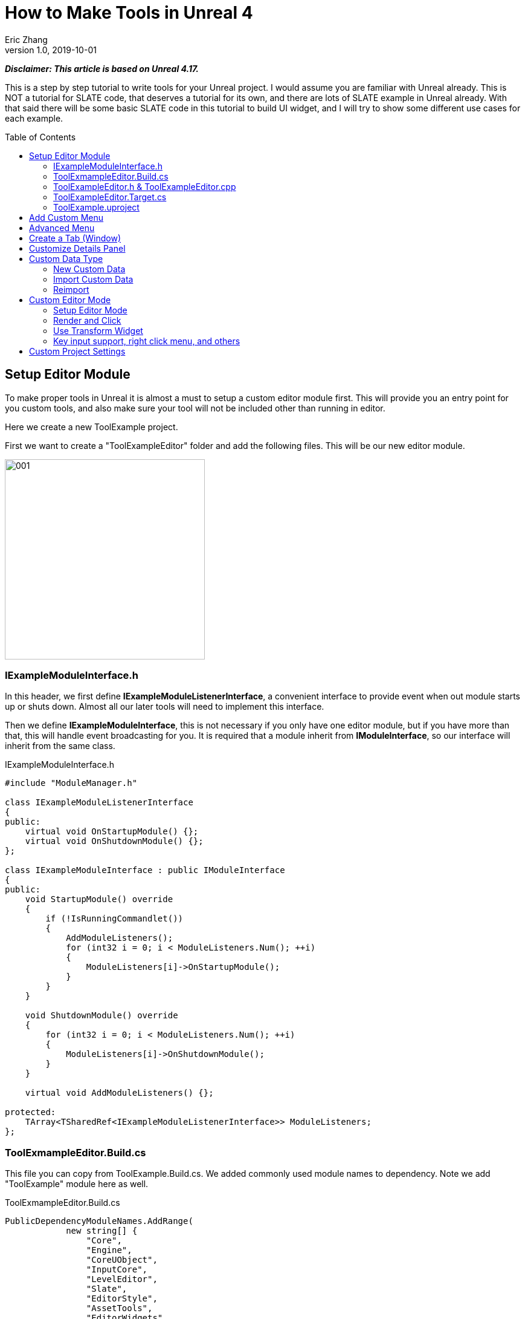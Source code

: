 = How to Make Tools in Unreal 4
Eric Zhang
v1.0, 2019-10-01
:toc: macro
:hp-tags: UE4, Unreal, Tools

:source-highlighter: prettify | lang-glsl
:figure-caption!:

*_Disclaimer: This article is based on Unreal 4.17._*

This is a step by step tutorial to write tools for your Unreal project. I would assume you are familiar with Unreal already. This is NOT a tutorial for SLATE code, that deserves a tutorial for its own, and there are lots of SLATE example in Unreal already. With that said there will be some basic SLATE code in this tutorial to build UI widget, and I will try to show some different use cases for each example.

toc::[]

== Setup Editor Module

To make proper tools in Unreal it is almost a must to setup a custom editor module first. This will provide you an entry point for you custom tools, and also make sure your tool will not be included other than running in editor.

Here we create a new ToolExample project. 

First we want to create a "ToolExampleEditor" folder and add the following files. This will be our new editor module.

image::https://github.com/lxjk/lxjk.github.io/raw/master/images/ue4tools/001.png[,331,align="left"]

=== IExampleModuleInterface.h

In this header, we first define *IExampleModuleListenerInterface*, a convenient interface to provide event when out module starts up or shuts down. Almost all our later tools will need to implement this interface.

Then we define *IExampleModuleInterface*, this is not necessary if you only have one editor module, but if you have more than that, this will handle event broadcasting for you.
It is required that a module inherit from *IModuleInterface*, so our interface will inherit from the same class.

.IExampleModuleInterface.h
[source,cpp]
----
#include "ModuleManager.h"

class IExampleModuleListenerInterface
{
public:
    virtual void OnStartupModule() {};
    virtual void OnShutdownModule() {};
};

class IExampleModuleInterface : public IModuleInterface
{
public:
    void StartupModule() override
    {
        if (!IsRunningCommandlet())
        {
            AddModuleListeners();
            for (int32 i = 0; i < ModuleListeners.Num(); ++i)
            {
                ModuleListeners[i]->OnStartupModule();
            }
        }
    }

    void ShutdownModule() override
    {
        for (int32 i = 0; i < ModuleListeners.Num(); ++i)
        {
            ModuleListeners[i]->OnShutdownModule();
        }
    }

    virtual void AddModuleListeners() {};

protected:
    TArray<TSharedRef<IExampleModuleListenerInterface>> ModuleListeners;
};
----

=== ToolExmampleEditor.Build.cs

This file you can copy from ToolExample.Build.cs. We added commonly used module names to dependency. Note we add "ToolExample" module here as well.

.ToolExmampleEditor.Build.cs
[source,cpp]
----
PublicDependencyModuleNames.AddRange(
            new string[] {
                "Core",
                "Engine",
                "CoreUObject",
                "InputCore",
                "LevelEditor",
                "Slate",
                "EditorStyle",
                "AssetTools",
                "EditorWidgets",
                "UnrealEd",
                "BlueprintGraph",
                "AnimGraph",
                "ComponentVisualizers",
                "ToolExample"
        }
        );


PrivateDependencyModuleNames.AddRange(
            new string[]
            {
                "Core",
                "CoreUObject",
                "Engine",
                "AppFramework",
                "SlateCore",
                "AnimGraph",
                "UnrealEd",
                "KismetWidgets",
                "MainFrame",
                "PropertyEditor",
                "ComponentVisualizers",
                "ToolExample"
            }
            );
----

=== ToolExampleEditor.h & ToolExampleEditor.cpp
Here we define the actual module class, implementing *IExampleModuleInterface* we defined above. We include headers we need for following sections as well. Make sure the module name you use the get module is the same as the one you pass in *IMPLEMENT_GAME_MODULE* macro.

.ToolExampleEditor.h
[source,cpp]
----
#include "UnrealEd.h"
#include "SlateBasics.h"
#include "SlateExtras.h"
#include "Editor/LevelEditor/Public/LevelEditor.h"
#include "Editor/PropertyEditor/Public/PropertyEditing.h"
#include "IAssetTypeActions.h"
#include "IExampleModuleInterface.h"

class FToolExampleEditor : public IExampleModuleInterface
{
public:
    /** IModuleInterface implementation */
    virtual void StartupModule() override;
    virtual void ShutdownModule() override;

    virtual void AddModuleListeners() override;

    static inline FToolExampleEditor& Get()
    {
        return FModuleManager::LoadModuleChecked< FToolExampleEditor >("ToolExampleEditor");
    }

    static inline bool IsAvailable()
    {
        return FModuleManager::Get().IsModuleLoaded("ToolExampleEditor");
    }
};
----

.ToolExampleEditor.cpp
[source,cpp]
----
#include "ToolExampleEditor.h"
#include "IExampleModuleInterface.h"

IMPLEMENT_GAME_MODULE(FToolExampleEditor, ToolExampleEditor)

void FToolExampleEditor::AddModuleListeners()
{
    // add tools later
}

void FToolExampleEditor::StartupModule()
{
    IExampleModuleInterface::StartupModule();
}

void FToolExampleEditor::ShutdownModule()
{
    IExampleModuleInterface::ShutdownModule();
}
----

=== ToolExampleEditor.Target.cs

We need to modify this file to load our module in Editor mode (Don't change ToolExample.Target.cs), add the following:

.ToolExampleEditor.Target.cs
[source,cpp]
----
ExtraModuleNames.AddRange( new string[] { "ToolExampleEditor" });
----

=== ToolExample.uproject

Similarly, we need to include our modules here, add the following:

.ToolExample.uproject
[source,cpp]
----
{
    "Name": "ToolExampleEditor",
    "Type": "Editor",
    "LoadingPhase": "PostEngineInit",
    "AdditionalDependencies": [
        "Engine"
    ]
}
----

Now the editor module should be setup properly.

== Add Custom Menu

Next we are going to add a custom menu, so we can add widget in the menu to run a command or open up a window.

First we need to add menu extensions related functions in our editor module *ToolExampleEditor*:

.ToolExampleEditor.h
[source,cpp]
----
public:
    void AddMenuExtension(const FMenuExtensionDelegate &extensionDelegate, FName extensionHook, const TSharedPtr<FUICommandList> &CommandList = NULL, EExtensionHook::Position position = EExtensionHook::Before);
    TSharedRef<FWorkspaceItem> GetMenuRoot() { return MenuRoot; };

protected:
    TSharedPtr<FExtensibilityManager> LevelEditorMenuExtensibilityManager;
    TSharedPtr<FExtender> MenuExtender;

    static TSharedRef<FWorkspaceItem> MenuRoot;

    void MakePulldownMenu(FMenuBarBuilder &menuBuilder);
    void FillPulldownMenu(FMenuBuilder &menuBuilder);
----

In the cpp file, define *MenuRoot* and add the implement all the functions. Here we will add a menu called "Example" and create 2 sections: "Section 1" and "Section 2", with extension hook name "Section_1" and "Section_2".

.ToolExampleEditor.cpp
[source,cpp]
----
TSharedRef<FWorkspaceItem> FToolExampleEditor::MenuRoot = FWorkspaceItem::NewGroup(FText::FromString("Menu Root"));


void FToolExampleEditor::AddMenuExtension(const FMenuExtensionDelegate &extensionDelegate, FName extensionHook, const TSharedPtr<FUICommandList> &CommandList, EExtensionHook::Position position)
{
    MenuExtender->AddMenuExtension(extensionHook, position, CommandList, extensionDelegate);
}

void FToolExampleEditor::MakePulldownMenu(FMenuBarBuilder &menuBuilder)
{
    menuBuilder.AddPullDownMenu(
        FText::FromString("Example"),
        FText::FromString("Open the Example menu"),
        FNewMenuDelegate::CreateRaw(this, &FToolExampleEditor::FillPulldownMenu),
        "Example",
        FName(TEXT("ExampleMenu"))
    );
}

void FToolExampleEditor::FillPulldownMenu(FMenuBuilder &menuBuilder)
{
    // just a frame for tools to fill in
    menuBuilder.BeginSection("ExampleSection", FText::FromString("Section 1"));
    menuBuilder.AddMenuSeparator(FName("Section_1"));
    menuBuilder.EndSection();

    menuBuilder.BeginSection("ExampleSection", FText::FromString("Section 2"));
    menuBuilder.AddMenuSeparator(FName("Section_2"));
    menuBuilder.EndSection();
}
----

Finally in *StartupModule* we add the following before we call the parent function. We add our menu after "Window" menu.

.ToolExampleEditor.cpp
[source,cpp]
----
void FToolExampleEditor::StartupModule()
{
    if (!IsRunningCommandlet())
    {
        FLevelEditorModule& LevelEditorModule = FModuleManager::LoadModuleChecked<FLevelEditorModule>("LevelEditor");
        LevelEditorMenuExtensibilityManager = LevelEditorModule.GetMenuExtensibilityManager();
        MenuExtender = MakeShareable(new FExtender);
        MenuExtender->AddMenuBarExtension("Window", EExtensionHook::After, NULL, FMenuBarExtensionDelegate::CreateRaw(this, &FToolExampleEditor::MakePulldownMenu));
        LevelEditorMenuExtensibilityManager->AddExtender(MenuExtender);
    }
    IExampleModuleInterface::StartupModule();
}
----
Now if you run it you should see the custom menu get added with two sections.

image::https://github.com/lxjk/lxjk.github.io/raw/master/images/ue4tools/002.png[,329,align="left"]

Next we can add our first tool to register to our menu. First add two new files:

image::https://github.com/lxjk/lxjk.github.io/raw/master/images/ue4tools/003.png[,190,align="left"]

This class will inherit from *IExampleModuleListenerInterface*, and we add function to create menu entry. We also add FUICommandList, which will define and map a menu item to a function. Finally we add our only menu function *MenuCommand1*, this function will be called when user click on the menu item.

.MenuTool.h
[source,cpp]
----
#include "ToolExampleEditor/IExampleModuleInterface.h"

class MenuTool : public IExampleModuleListenerInterface, public TSharedFromThis<MenuTool>
{
public:
    virtual ~MenuTool() {}

    virtual void OnStartupModule() override;
    virtual void OnShutdownModule() override;

    void MakeMenuEntry(FMenuBuilder &menuBuilder);

protected:
    TSharedPtr<FUICommandList> CommandList;

    void MapCommands();

    // UI Command functions
    void MenuCommand1();
};
----

On the cpp side, we got a lot more to do. First we need to define *LOCTEXT_NAMESPACE* at the beginning, and un-define it at the end. This is required to use *UI_COMMAND* macro.
Then we start filling in each command, first create a *FUICommandInfo* member for each command in command list class, fill in *RegisterCommands* function by using *UI_COMMAND* marcro. Then in *MapCommands* function map each command info to a function. And of course define the command function *MenuTool::MenuCommand1*.

In *OnStartupModule*, we create command list, register it, map it, then register to menu extension. In this case we want our item in "Section 1", and *MakeMenuEntry* will be called when Unreal build the menu, in which we simply add *MenuCommand1* to the menu.

In *OnShutdownModule*, we need to unregister command list.

.MenuTool.cpp
[source,cpp]
----
#include "ToolExampleEditor/ToolExampleEditor.h"
#include "MenuTool.h"

#define LOCTEXT_NAMESPACE "MenuTool"

class MenuToolCommands : public TCommands<MenuToolCommands>
{
public:

    MenuToolCommands::MenuToolCommands()
        : TCommands<MenuToolCommands>(
        TEXT("MenuTool"), // Context name for fast lookup
        FText::FromString("Example Menu tool"), // Context name for displaying
        NAME_None,   // No parent context
        FEditorStyle::GetStyleSetName() // Icon Style Set
        )
    {
    }

    virtual void RegisterCommands() override
    {
        UI_COMMAND(MenuCommand1, "Menu Command 1", "Test Menu Command 1.", EUserInterfaceActionType::Button, FInputGesture());

    }

public:
    TSharedPtr<FUICommandInfo> MenuCommand1;    
};

void MenuTool::MapCommands()
{
    const auto& Commands = MenuToolCommands::Get();

    CommandList->MapAction(
        Commands.MenuCommand1,
        FExecuteAction::CreateSP(this, &MenuTool::MenuCommand1),
        FCanExecuteAction());
}

void MenuTool::OnStartupModule()
{
    CommandList = MakeShareable(new FUICommandList);
    MenuToolCommands::Register();
    MapAction();
    FToolExampleEditor::Get().AddMenuExtension(
        FMenuExtensionDelegate::CreateRaw(this, &MenuTool::MakeMenuEntry),
        FName("Section_1"),
        CommandList);
}

void MenuTool::OnShutdownModule()
{
    MenuToolCommands::Unregister();
}

void MenuTool::MakeMenuEntry(FMenuBuilder &menuBuilder)
{
    menuBuilder.AddMenuEntry(MenuToolCommands::Get().MenuCommand1);
}

void MenuTool::MenuCommand1()
{
    UE_LOG(LogClass, Log, TEXT("clicked MenuCommand1"));
}

#undef LOCTEXT_NAMESPACE
----

When this is all done, remember to add this tool as a listener to editor module in *FToolExampleEditor::AddModuleListeners*:

.ToolExampleEditor.cpp
[source,cpp]
----
ModuleListeners.Add(MakeShareable(new MenuTool));
----

Now if you build the project, you should see your menu item in the menu. And if you click on it, it will print "clicked MenuCommand1".

By now you have a basic framework for tools, You can run anything you want based on a menu click.

image::https://github.com/lxjk/lxjk.github.io/raw/master/images/ue4tools/004.png[,236,align="left"]

== Advanced Menu

Before we jump to window, let's extend menu functionality for a bit, since there are a lot more you can do.

First if you have a lot of items, it will be good to put them in a sub menu. Let's make two more commands *MenuCommand2* and *MenuCommand3*. You can search for *MenuCommand1* and create two more in each places, other than *MakeMenuEntry*, where we will add sub menu.

In *MenuTool*, we add function for sub menu:

.MenuTool.h
[source,cpp]
----
void MakeSubMenu(FMenuBuilder &menuBuilder);
----

.MenuTool.cpp
[source,cpp]
----
void MenuTool::MakeSubMenu(FMenuBuilder &menuBuilder)
{
    menuBuilder.AddMenuEntry(MenuToolCommands::Get().MenuCommand2);
    menuBuilder.AddMenuEntry(MenuToolCommands::Get().MenuCommand3);
}
----

Then we call AddSubMenu in MenuTool::MakeMenuEntry, after MenuCommand1 is registered so the submenu comes after that.

.MenuTool.cpp
[source,cpp]
----
void MenuTool::MakeMenuEntry(FMenuBuilder &menuBuilder)
{
    ...
    menuBuilder.AddSubMenu(
        FText::FromString("Sub Menu"),
        FText::FromString("This is example sub menu"),
        FNewMenuDelegate::CreateSP(this, &MenuTool::MakeSubMenu)
    );
}
----

Now you should see sub menu like the following:

image::https://github.com/lxjk/lxjk.github.io/raw/master/images/ue4tools/005.png[,269,align="left"]

Not only you can add simple menu item, you can actually add any widget into the menu. We will try to make a small tool that you can type in a textbox and click a button to set that as tags for selected actors.

I'm not going to go into details for each functions I used here, search them in Unreal engine and you should find plenty of use cases.

First we add needed member and functions, note this time we are going to use custom widget, so we don't need to change command list. For *AddTag* fucntion, because it is going to be used for a button, return type have to be *FReply*.

.MenuTool.cpp
[source,cpp]
----
FReply MenuTool::AddTag()
{
    if (!TagToAdd.IsNone())
    {
        const FScopedTransaction Transaction(FText::FromString("Add Tag"));
        for (FSelectionIterator It(GEditor->GetSelectedActorIterator()); It; ++It)
        {
            AActor* Actor = static_cast<AActor*>(*It);
            if (!Actor->Tags.Contains(TagToAdd))
            {
                Actor->Modify();
                Actor->Tags.Add(TagToAdd);
            }
        }
    }
    return FReply::Handled();
}

FText MenuTool::GetTagToAddText() const
{
    return FText::FromName(TagToAdd);
}

void MenuTool::OnTagToAddTextCommited(const FText& InText, ETextCommit::Type CommitInfo)
{
    FString str = InText.ToString();
    TagToAdd = FName(*str.Trim());
}
----

Then in *MenuTool::MakeMenuEntry*, we create the widget and add it to the menu. Again I will not go into Slate code details.

.MenuTool.cpp
[source,cpp]
----
void MenuTool::MakeMenuEntry(FMenuBuilder &menuBuilder)
{
    ...
    TSharedRef<SWidget> AddTagWidget =
        SNew(SHorizontalBox)
        + SHorizontalBox::Slot()
        .AutoWidth()
        .VAlign(VAlign_Center)
        [
            SNew(SEditableTextBox)
            .MinDesiredWidth(50)
            .Text(this, &MenuTool::GetTagToAddText)
            .OnTextCommitted(this, &MenuTool::OnTagToAddTextCommited)
        ]
        + SHorizontalBox::Slot()
        .AutoWidth()
        .Padding(5, 0, 0, 0)
        .VAlign(VAlign_Center)
        [
            SNew(SButton)
            .Text(FText::FromString("Add Tag"))
            .OnClicked(this, &MenuTool::AddTag)
        ];

    menuBuilder.AddWidget(AddTagWidget, FText::FromString(""));
}
----
Now you have a more complex tool sit in the menu, and you can set actor tags with it:

image::https://github.com/lxjk/lxjk.github.io/raw/master/images/ue4tools/006.png[,174,align="left"]

== Create a Tab (Window)

While we can do a lot in the menu, it is still more convenient and flexible if you have a window. In Unreal it is called "tab". Because create a tab from menu is a very common thing for tools, we will make a base case for it first.

Add a new file:

image::https://github.com/lxjk/lxjk.github.io/raw/master/images/ue4tools/007.png[,217,align="left"]

The base class is also inherit from *IExampleModuleListenerInterface*. In *OnStartupModule* we register a tab, and unregister it in *OnShutdownModule*. Then in *MakeMenuEntry*, we let *FGlobalTabmanager* to populate tab for this menu item.
We leave *SpawnTab* function to be overriden by child class to set proper widget.

.ExampleTabToolBase.h
[source,cpp]
----
#include "ToolExampleEditor/ToolExampleEditor.h"
#include "ToolExampleEditor/IExampleModuleInterface.h"
#include "TabManager.h"
#include "SDockTab.h"

class FExampleTabToolBase : public IExampleModuleListenerInterface, public TSharedFromThis< FExampleTabToolBase >
{
public:
    // IPixelopusToolBase
    virtual void OnStartupModule() override
    {
        Initialize();
        FGlobalTabmanager::Get()->RegisterNomadTabSpawner(TabName, FOnSpawnTab::CreateRaw(this, &FExampleTabToolBase::SpawnTab))
            .SetGroup(FToolExampleEditor::Get().GetMenuRoot())
            .SetDisplayName(TabDisplayName)
            .SetTooltipText(ToolTipText);
    };

    virtual void OnShutdownModule() override
    {
        FGlobalTabmanager::Get()->UnregisterNomadTabSpawner(TabName);
    };
    
    // In this function set TabName/TabDisplayName/ToolTipText
    virtual void Initialize() {};
    virtual TSharedRef<SDockTab> SpawnTab(const FSpawnTabArgs& TabSpawnArgs) { return SNew(SDockTab); };

    virtual void MakeMenuEntry(FMenuBuilder &menuBuilder)
    {
        FGlobalTabmanager::Get()->PopulateTabSpawnerMenu(menuBuilder, TabName);
    };

protected:
    FName TabName;
    FText TabDisplayName;
    FText ToolTipText;
};
----

Now we add files for tab tool. Other than the normal tool class, we also need a custom panel widget class for the tab itself.

image::https://github.com/lxjk/lxjk.github.io/raw/master/images/ue4tools/008.png[,218,align="left"]

Let's look at TabTool class first, it is inherited from *ExampleTabToolBase* defined above.

We set tab name, display name and tool tips in *Initialize* function, and prepare the panel in *SpawnTab* function. Note here we send the tool object itself as a parameter when creating the panel. This is not necessary, but as an example how you can pass in an object to the widget.

This tab tool is added in "Section 2" in the custom menu.

.TabTool.h
[source,cpp]
----
#include "ToolExampleEditor/ExampleTabToolBase.h"

class TabTool : public FExampleTabToolBase
{
public:
    virtual ~TabTool () {}
    virtual void OnStartupModule() override;
    virtual void OnShutdownModule() override;
    virtual void Initialize() override;
    virtual TSharedRef<SDockTab> SpawnTab(const FSpawnTabArgs& TabSpawnArgs) override;
};
----

.TabTool.cpp
[source,cpp]
----
#include "ToolExampleEditor/ToolExampleEditor.h"
#include "TabToolPanel.h"
#include "TabTool.h"

void TabTool::OnStartupModule()
{
    FExampleTabToolBase::OnStartupModule();
    FToolExampleEditor::Get().AddMenuExtension(FMenuExtensionDelegate::CreateRaw(this, &TabTool::MakeMenuEntry), FName("Section_2"));
}

void TabTool::OnShutdownModule()
{
    FExampleTabToolBase::OnShutdownModule();
}

void TabTool::Initialize()
{
    TabName = "TabTool";
    TabDisplayName = FText::FromString("Tab Tool");
    ToolTipText = FText::FromString("Tab Tool Window");
}

TSharedRef<SDockTab> TabTool::SpawnTab(const FSpawnTabArgs& TabSpawnArgs)
{
    TSharedRef<SDockTab> SpawnedTab = SNew(SDockTab)
        .TabRole(ETabRole::NomadTab)
        [
            SNew(TabToolPanel)
            .Tool(SharedThis(this))
        ];

    return SpawnedTab;
}
----

Now for the pannel:

In the construct function we build the slate widget in *ChildSlot*. Here I'm add a scroll box, with a grey border inside, with a text box inside.

.TabToolPanel.h
[source,cpp]
----
#include "SDockTab.h"
#include "SDockableTab.h"
#include "SDockTabStack.h"
#include "SlateApplication.h"
#include "TabTool.h"

class TabToolPanel : public SCompoundWidget
{
    SLATE_BEGIN_ARGS(TabToolPanel)
    {}
    SLATE_ARGUMENT(TWeakPtr<class TabTool>, Tool)
    SLATE_END_ARGS()

    void Construct(const FArguments& InArgs);

protected:
    TWeakPtr<TabTool> tool;
};
----

.TabToolPanel.cpp
[source,cpp]
----
#include "ToolExampleEditor/ToolExampleEditor.h"
#include "TabToolPanel.h"

void TabToolPanel::Construct(const FArguments& InArgs)
{
    tool = InArgs._Tool;    
    if (tool.IsValid())
    {
        // do anything you need from tool object
    }

    ChildSlot
    [
        SNew(SScrollBox)
        + SScrollBox::Slot()
        .VAlign(VAlign_Top)
        .Padding(5)
        [
            SNew(SBorder)
            .BorderBackgroundColor(FColor(192, 192, 192, 255))
            .Padding(15.0f)
            [
                SNew(STextBlock)
                .Text(FText::FromString(TEXT("This is a tab example.")))
            ]
        ]
    ];
}
----

Finally remember to add this tool to editor module in *FToolExampleEditor::AddModuleListeners*:

.ToolExampleEditor.cpp
[source,cpp]
----
ModuleListeners.Add(MakeShareable(new TabTool));
----

Now you can see tab tool in our custom menu:

image::https://github.com/lxjk/lxjk.github.io/raw/master/images/ue4tools/009.png[,231,align="left"]

When you click on it, it will populate a window you can dock anywhere as regular Unreal tab.

image::https://github.com/lxjk/lxjk.github.io/raw/master/images/ue4tools/010.png[,436,align="left"]

== Customize Details Panel

Another commonly used feature is to customize the details panel for any UObject.

To show how it works, we will create an Actor class first in our game module "ToolExample". Add the follow file:

image::https://github.com/lxjk/lxjk.github.io/raw/master/images/ue4tools/011.png[,235,align="left"]

In this class, we add 2 booleans in "Options" category, and an integer in "Test" category. Remember to add "*TOOLEXAMPLE_API*" in front of class name to export it from game module, otherwise we cannot use it in editor module.

.ExampleActor.h
[source,cpp]
----
#pragma once
#include "ExampleActor.generated.h"

UCLASS()
class TOOLEXAMPLE_API AExampleActor : public AActor
{
    GENERATED_BODY()
public:
    UPROPERTY(EditAnywhere, Category = "Options")
    bool bOption1 = false;

    UPROPERTY(EditAnywhere, Category = "Options")
    bool bOption2 = false;
    
    UPROPERTY(EditAnywhere, Category = "Test")
    int testInt = 0;
};
----

Now if we load up Unreal and drag a "ExampleActor", you should see the following in the details panel:

image::https://github.com/lxjk/lxjk.github.io/raw/master/images/ue4tools/012.png[,269,align="left"]

Now if we want option 1 and option 2 to be mutually exclusive. You can have both unchecked or one of them checked, but you cannot have both checked. We want to customize this details panel, so if user check one of them, it will automatically uncheck the other.

Add the following files to editor module "ToolExampleEditor":

image::https://github.com/lxjk/lxjk.github.io/raw/master/images/ue4tools/013.png[,244,align="left"]

The details customization implements *IDetailCustomization* interface. In the main entry point *CustomizeDetails* function, we first hide original properties option 1 and option 2 (you can comment out those two lines and see how it works). Then we add our custom widget, here the "RadioButton" is purely a visual style, it has nothing to do with mutually exclusive logic. You can implement the same logic with other visuals like regular check box, buttons, etc.

In the widget functions for check box, *IsModeRadioChecked* and *OnModeRadioChanged* we add extra parameters "actor" and "optionIndex", so we can pass in the editing object and specify option when we construct the widget.

.ExampleActorDetails.h
[source,cpp]
----
#pragma once
#include "IDetailCustomization.h"

class AExampleActor;

class FExampleActorDetails : public IDetailCustomization
{
public:
    /** Makes a new instance of this detail layout class for a specific detail view requesting it */
    static TSharedRef<IDetailCustomization> MakeInstance();

    /** IDetailCustomization interface */
    virtual void CustomizeDetails(IDetailLayoutBuilder& DetailLayout) override;

protected:
    // widget functions
    ECheckBoxState IsModeRadioChecked(AExampleActor* actor, int optionIndex) const;
    void OnModeRadioChanged(ECheckBoxState CheckType, AExampleActor* actor, int optionIndex);
};
----

.ExampleActorDetails.cpp
[source,cpp]
----
#include "ToolExampleEditor/ToolExampleEditor.h"
#include "ExampleActorDetails.h"
#include "DetailsCustomization/ExampleActor.h"

TSharedRef<IDetailCustomization> FExampleActorDetails::MakeInstance()
{
    return MakeShareable(new FExampleActorDetails);
}

void FExampleActorDetails::CustomizeDetails(IDetailLayoutBuilder& DetailLayout)
{   
    TArray<TWeakObjectPtr<UObject>> Objects;
    DetailLayout.GetObjectsBeingCustomized(Objects);
    if (Objects.Num() != 1)
    {
        // skip customization if select more than one objects
        return;
    }
    AExampleActor* actor = (AExampleActor*)Objects[0].Get();

    // hide original property
    DetailLayout.HideProperty(DetailLayout.GetProperty(GET_MEMBER_NAME_CHECKED(AExampleActor, bOption1)));
    DetailLayout.HideProperty(DetailLayout.GetProperty(GET_MEMBER_NAME_CHECKED(AExampleActor, bOption2)));

    // add custom widget to "Options" category
    IDetailCategoryBuilder& OptionsCategory = DetailLayout.EditCategory("Options", FText::FromString(""), ECategoryPriority::Important);
    OptionsCategory.AddCustomRow(FText::FromString("Options"))
                .WholeRowContent()
                [
                    SNew(SHorizontalBox)
                    + SHorizontalBox::Slot()
                    .AutoWidth()
                    .VAlign(VAlign_Center)
                    [
                        SNew(SCheckBox)
                        .Style(FEditorStyle::Get(), "RadioButton")
                        .IsChecked(this, &FExampleActorDetails::IsModeRadioChecked, actor, 1)
                        .OnCheckStateChanged(this, &FExampleActorDetails::OnModeRadioChanged, actor, 1)
                        [
                            SNew(STextBlock).Text(FText::FromString("Option 1"))
                        ]
                    ]
                    + SHorizontalBox::Slot()
                    .AutoWidth()
                    .Padding(10.f, 0.f, 0.f, 0.f)
                    .VAlign(VAlign_Center)
                    [
                        SNew(SCheckBox)
                        .Style(FEditorStyle::Get(), "RadioButton")
                        .IsChecked(this, &FExampleActorDetails::IsModeRadioChecked, actor, 2)
                        .OnCheckStateChanged(this, &FExampleActorDetails::OnModeRadioChanged, actor, 2)
                        [
                            SNew(STextBlock).Text(FText::FromString("Option 2"))
                        ]
                    ]
                ];  
}

ECheckBoxState FExampleActorDetails::IsModeRadioChecked(AExampleActor* actor, int optionIndex) const
{
    bool bFlag = false;
    if (actor)
    {
        if (optionIndex == 1)
            bFlag = actor->bOption1;
        else if (optionIndex == 2)
            bFlag = actor->bOption2;
    }
    return bFlag ? ECheckBoxState::Checked : ECheckBoxState::Unchecked;
}

void FExampleActorDetails::OnModeRadioChanged(ECheckBoxState CheckType, AExampleActor* actor, int optionIndex)
{
    bool bFlag = (CheckType == ECheckBoxState::Checked);
    if (actor)
    {
        actor->Modify();
        if (bFlag)
        {
            // clear all options first
            actor->bOption1 = false;
            actor->bOption2 = false;
        }
        if (optionIndex == 1)
            actor->bOption1 = bFlag;
        else if (optionIndex == 2)
            actor->bOption2 = bFlag;
    }
}
----

Then we need to register the layout in *FToolExampleEditor::StartupModule* and unregister it in *FToolExampleEditor::ShutdownModule*

.ToolExampleEditor.cpp
[source,cpp]
----
#include "DetailsCustomization/ExampleActor.h"
#include "DetailsCustomization/ExampleActorDetails.h"

void FToolExampleEditor::StartupModule()
{
    ...
    
    // register custom layouts
    {
        static FName PropertyEditor("PropertyEditor");
        FPropertyEditorModule& PropertyModule = FModuleManager::GetModuleChecked<FPropertyEditorModule>(PropertyEditor);
        PropertyModule.RegisterCustomClassLayout(AExampleActor::StaticClass()->GetFName(), FOnGetDetailCustomizationInstance::CreateStatic(&FExampleActorDetails::MakeInstance));
    }
    
    IExampleModuleInterface::StartupModule();
}

void FToolExampleEditor::ShutdownModule()
{   
    // unregister custom layouts
    if (FModuleManager::Get().IsModuleLoaded("PropertyEditor"))
    {
        FPropertyEditorModule& PropertyModule = FModuleManager::GetModuleChecked<FPropertyEditorModule>("PropertyEditor");
        PropertyModule.UnregisterCustomClassLayout(AExampleActor::StaticClass()->GetFName());
    }

    IExampleModuleInterface::ShutdownModule();
}
----

Now you should see the customized details panel:

image::https://github.com/lxjk/lxjk.github.io/raw/master/images/ue4tools/014.png[,271,align="left"]

== Custom Data Type

=== New Custom Data

For simple data, you can just inherit from *UDataAsset* class, then you can create your data object in Urneal content browser: Add New → miscellaneous → Data Asset

If you want to add you data to a custom category, you need to do a bit more work.

First we need to create a custom data type in game module (ExampleTool). We will make one with only one property.

image::https://github.com/lxjk/lxjk.github.io/raw/master/images/ue4tools/015.png[,236,align="left"]

We add "SourceFilePath" for future sections.

.ExampleData.h
[source,cpp]
----
#pragma once
#include "ExampleData.generated.h"

UCLASS(Blueprintable)
class UExampleData : public UObject
{
    GENERATED_BODY()

public:
    UPROPERTY(EditAnywhere, Category = "Properties")
    FString ExampleString;

#if WITH_EDITORONLY_DATA
    UPROPERTY(Category = SourceAsset, VisibleAnywhere)
    FString SourceFilePath;
#endif
};
----

Then in editor module, add the following files:

image::https://github.com/lxjk/lxjk.github.io/raw/master/images/ue4tools/016.png[,380,align="left"]

We first make the factory:

.ExampleDataFactory.h
[source,cpp]
----
#pragma once
#include "UnrealEd.h"
#include "ExampleDataFactory.generated.h"

UCLASS()
class UExampleDataFactory : public UFactory
{
    GENERATED_UCLASS_BODY()
public:
    virtual UObject* FactoryCreateNew(UClass* Class, UObject* InParent, FName Name, EObjectFlags Flags, UObject* Context, FFeedbackContext* Warn) override;
};
----

.ExampleDataFactory.cpp
[source,cpp]
----
#include "ToolExampleEditor/ToolExampleEditor.h"
#include "ExampleDataFactory.h"
#include "CustomDataType/ExampleData.h"

UExampleDataFactory::UExampleDataFactory(const FObjectInitializer& ObjectInitializer) : Super(ObjectInitializer)
{
    SupportedClass = UExampleData::StaticClass();
    bCreateNew = true;
    bEditAfterNew = true;
}

UObject* UExampleDataFactory::FactoryCreateNew(UClass* Class, UObject* InParent, FName Name, EObjectFlags Flags, UObject* Context, FFeedbackContext* Warn)
{
    UExampleData* NewObjectAsset = NewObject<UExampleData>(InParent, Class, Name, Flags | RF_Transactional);
    return NewObjectAsset;
}
----

Then we make type actions, here we will pass in the asset category.

.ExampleDataTypeActions.h
[source,cpp]
----
#pragma once
#include "AssetTypeActions_Base.h"

class FExampleDataTypeActions : public FAssetTypeActions_Base
{
public:
    FExampleDataTypeActions(EAssetTypeCategories::Type InAssetCategory);

    // IAssetTypeActions interface
    virtual FText GetName() const override;
    virtual FColor GetTypeColor() const override;
    virtual UClass* GetSupportedClass() const override;
    virtual uint32 GetCategories() override;
    // End of IAssetTypeActions interface

private:
    EAssetTypeCategories::Type MyAssetCategory;
};
----

.ExampleDataTypeActions.cpp
[source,cpp]
----
#include "ToolExampleEditor/ToolExampleEditor.h"
#include "ExampleDataTypeActions.h"
#include "CustomDataType/ExampleData.h"

FExampleDataTypeActions::FExampleDataTypeActions(EAssetTypeCategories::Type InAssetCategory)
    : MyAssetCategory(InAssetCategory)
{
}

FText FExampleDataTypeActions::GetName() const
{
    return FText::FromString("Example Data");
}

FColor FExampleDataTypeActions::GetTypeColor() const
{
    return FColor(230, 205, 165);
}

UClass* FExampleDataTypeActions::GetSupportedClass() const
{
    return UExampleData::StaticClass();
}

uint32 FExampleDataTypeActions::GetCategories()
{
    return MyAssetCategory;
}
----

Finally we need to register type actions in editor module. We add an array *CreatedAssetTypeActions* to save all type actions we registered, so we can unregister them properly when module is unloaded:

.ToolExampleEditor.h
[source,cpp]
----
class FToolExampleEditor : public IExampleModuleInterface
{
    ...
    TArray<TSharedPtr<IAssetTypeActions>> CreatedAssetTypeActions;
}
----

In *StartupModule* function, we create a new "*Example*" category, and use that to register our type action.

.ToolExampleEditor.cpp
[source,cpp]
----
#include "CustomDataType/ExampleDataTypeActions.h"

void FToolExampleEditor::StartupModule()
{
    ...

    // register custom types:
    {       
        IAssetTools& AssetTools = FModuleManager::LoadModuleChecked<FAssetToolsModule>("AssetTools").Get();
        // add custom category
        EAssetTypeCategories::Type ExampleCategory = AssetTools.RegisterAdvancedAssetCategory(FName(TEXT("Example")), FText::FromString("Example"));
        // register our custom asset with example category
        TSharedPtr<IAssetTypeActions> Action = MakeShareable(new FExampleDataTypeActions(ExampleCategory));
        AssetTools.RegisterAssetTypeActions(Action.ToSharedRef());
        // saved it here for unregister later
        CreatedAssetTypeActions.Add(Action);
    }
    
    IExampleModuleInterface::StartupModule();
}

void FToolExampleEditor::ShutdownModule()
{   
    ...

    // Unregister all the asset types that we registered
    if (FModuleManager::Get().IsModuleLoaded("AssetTools"))
    {
        IAssetTools& AssetTools = FModuleManager::GetModuleChecked<FAssetToolsModule>("AssetTools").Get();
        for (int32 i = 0; i < CreatedAssetTypeActions.Num(); ++i)
        {
            AssetTools.UnregisterAssetTypeActions(CreatedAssetTypeActions[i].ToSharedRef());
        }
    }
    CreatedAssetTypeActions.Empty();

    IExampleModuleInterface::ShutdownModule();
}
----

Now you will see your data in proper category.

image::https://github.com/lxjk/lxjk.github.io/raw/master/images/ue4tools/017.png[,380,align="left"]

=== Import Custom Data

For all the hard work we did above, we can now our data from a file, like the way you can drag and drop an PNG file to create a texture. In this case we will have a text file, with extension ".xmp", to be imported into unreal, and we just set the text from the file to "ExampleString" property.

To make it work with import, we actually have to disable the ability to be able to create a new data from scratch. Modify factory class as following:

.ExampleDataFactory.h
[source,cpp]
----
class UExampleDataFactory : public UFactory
{
    ...

    virtual UObject* FactoryCreateText(UClass* InClass, UObject* InParent, FName InName, EObjectFlags Flags, UObject* Context, const TCHAR* Type, const TCHAR*& Buffer, const TCHAR* BufferEnd, FFeedbackContext* Warn) override;
    virtual bool FactoryCanImport(const FString& Filename) override;

    // helper function
    static void MakeExampleDataFromText(class UExampleData* Data, const TCHAR*& Buffer, const TCHAR* BufferEnd);
};
----

.ExampleDataFactory.cpp
[source,cpp]
----
UExampleDataFactory::UExampleDataFactory(const FObjectInitializer& ObjectInitializer) : Super(ObjectInitializer)
{
    Formats.Add(TEXT("xmp;Example Data"));
    SupportedClass = UExampleData::StaticClass();
    bCreateNew = false; // turned off for import
    bEditAfterNew = false; // turned off for import
    bEditorImport = true;
    bText = true;
}


UObject* UExampleDataFactory::FactoryCreateText(UClass* InClass, UObject* InParent, FName InName, EObjectFlags Flags, UObject* Context, const TCHAR* Type, const TCHAR*& Buffer, const TCHAR* BufferEnd, FFeedbackContext* Warn)
{
    FEditorDelegates::OnAssetPreImport.Broadcast(this, InClass, InParent, InName, Type);

    // if class type or extension doesn't match, return
    if (InClass != UExampleData::StaticClass() ||
        FCString::Stricmp(Type, TEXT("xmp")) != 0)
        return nullptr;
    
    UExampleData* Data = CastChecked<UExampleData>(NewObject<UExampleData>(InParent, InName, Flags));
    MakeExampleDataFromText(Data, Buffer, BufferEnd);

    // save the source file path
    Data->SourceFilePath = UAssetImportData::SanitizeImportFilename(CurrentFilename, Data->GetOutermost());

    FEditorDelegates::OnAssetPostImport.Broadcast(this, Data);

    return Data;
}

bool UExampleDataFactory::FactoryCanImport(const FString& Filename)
{
    return FPaths::GetExtension(Filename).Equals(TEXT("xmp"));
}

void UExampleDataFactory::MakeExampleDataFromText(class UExampleData* Data, const TCHAR*& Buffer, const TCHAR* BufferEnd)
{
    Data->ExampleString = Buffer;
}
----

Note we changed *bCreateNew* and *bEditAfterNew* to false. We set "*SourceFilePath&*" so we can do reimport later. If you want to import binary file, set *bText = false*, and override *FactoryCreateBinary* function instead.

Now you can drag & drop a xmp file and have the content imported automatically.

image::https://github.com/lxjk/lxjk.github.io/raw/master/images/ue4tools/018.png[,789,align="left"]

If you want to have custom editor for the data, you can follow "Customize Details Panel" section to create custom widget. Or you can override *OpenAssetEditor* function in *ExampleDataTypeActions*, to create a complete different editor. We are not going to dive in here, search "*OpenAssetEditor*" in Unreal engine for examples.

=== Reimport

To reimport a file, we need to implement a different factory class. The implementation should be straight forward.

image::https://github.com/lxjk/lxjk.github.io/raw/master/images/ue4tools/019.png[,299,align="left"]

.ReimportExampleDataFactory.h
[source,cpp]
----
#pragma once
#include "ExampleDataFactory.h"
#include "ReimportExampleDataFactory.generated.h"

UCLASS()
class UReimportExampleDataFactory : public UExampleDataFactory, public FReimportHandler
{
    GENERATED_BODY()

    // Begin FReimportHandler interface
    virtual bool CanReimport(UObject* Obj, TArray<FString>& OutFilenames) override;
    virtual void SetReimportPaths(UObject* Obj, const TArray<FString>& NewReimportPaths) override;
    virtual EReimportResult::Type Reimport(UObject* Obj) override;
    // End FReimportHandler interface
};
----

.ReimportExampleDataFactory.cpp
[source,cpp]
----
#include "ToolExampleEditor/ToolExampleEditor.h"
#include "ReimportExampleDataFactory.h"
#include "ExampleDataFactory.h"
#include "CustomDataType/ExampleData.h"

bool UReimportExampleDataFactory::CanReimport(UObject* Obj, TArray<FString>& OutFilenames)
{
    UExampleData* ExampleData = Cast<UExampleData>(Obj);
    if (ExampleData)
    {
        OutFilenames.Add(UAssetImportData::ResolveImportFilename(ExampleData->SourceFilePath, ExampleData->GetOutermost()));
        return true;
    }
    return false;
}

void UReimportExampleDataFactory::SetReimportPaths(UObject* Obj, const TArray<FString>& NewReimportPaths)
{
    UExampleData* ExampleData = Cast<UExampleData>(Obj);
    if (ExampleData && ensure(NewReimportPaths.Num() == 1))
    {
        ExampleData->SourceFilePath = UAssetImportData::SanitizeImportFilename(NewReimportPaths[0], ExampleData->GetOutermost());
    }
}

EReimportResult::Type UReimportExampleDataFactory::Reimport(UObject* Obj)
{
    UExampleData* ExampleData = Cast<UExampleData>(Obj);
    if (!ExampleData)
    {
        return EReimportResult::Failed;
    }

    const FString Filename = UAssetImportData::ResolveImportFilename(ExampleData->SourceFilePath, ExampleData->GetOutermost());
    if (!FPaths::GetExtension(Filename).Equals(TEXT("xmp")))
    {
        return EReimportResult::Failed;
    }

    CurrentFilename = Filename;
    FString Data;
    if (FFileHelper::LoadFileToString(Data, *CurrentFilename))
    {
        const TCHAR* Ptr = *Data;
        ExampleData->Modify();
        ExampleData->MarkPackageDirty();

        UExampleDataFactory::MakeExampleDataFromText(ExampleData, Ptr, Ptr + Data.Len());

        // save the source file path and timestamp
        ExampleData->SourceFilePath = UAssetImportData::SanitizeImportFilename(CurrentFilename, ExampleData->GetOutermost());
    }

    return EReimportResult::Succeeded;
}
----

And just for fun, let's add "*Reimport*" to right click menu on this asset. This is also an example for how to add more actions on specific asset type. Modify *ExampleDataTypeActions* class:

.ExampleDataTypeActions.h
[source,cpp]
----
class FExampleDataTypeActions : public FAssetTypeActions_Base
{
public:
    ...
    virtual bool HasActions(const TArray<UObject*>& InObjects) const override { return true; }
    virtual void GetActions(const TArray<UObject*>& InObjects, FMenuBuilder& MenuBuilder) override;

    void ExecuteReimport(TArray<TWeakObjectPtr<UExampleData>> Objects);
};
----

.ExampleDataTypeActions.cpp
[source,cpp]
----
void FExampleDataTypeActions::GetActions(const TArray<UObject*>& InObjects, FMenuBuilder& MenuBuilder)
{
    auto ExampleDataImports = GetTypedWeakObjectPtrs<UExampleData>(InObjects);

    MenuBuilder.AddMenuEntry(
        FText::FromString("Reimport"),
        FText::FromString("Reimports example data."),
        FSlateIcon(),
        FUIAction(
            FExecuteAction::CreateSP(this, &FExampleDataTypeActions::ExecuteReimport, ExampleDataImports),
            FCanExecuteAction()
        )
    );
}

void FExampleDataTypeActions::ExecuteReimport(TArray<TWeakObjectPtr<UExampleData>> Objects)
{
    for (auto ObjIt = Objects.CreateConstIterator(); ObjIt; ++ObjIt)
    {
        auto Object = (*ObjIt).Get();
        if (Object)
        {
            FReimportManager::Instance()->Reimport(Object, /*bAskForNewFileIfMissing=*/true);
        }
    }
}
----

Now you can reimport your custom files.

image::https://github.com/lxjk/lxjk.github.io/raw/master/images/ue4tools/020.png[,405,align="left"]

== Custom Editor Mode

Editor Mode is probably the most powerful tool framework in Unreal. You will get and react to all user input; you can render to viewport; you can monitor any change in the scene and get Undo/Redo events. Remember you can enter a mode and paint foliage over objects? You can do the same degree of stuff in custom editor mode. Editor Mode has dedicated section in UI layout, and you can customize the widget here as well.

image::https://github.com/lxjk/lxjk.github.io/raw/master/images/ue4tools/021.png[,480,align="left"]

Here as an example, we will create an editor mode to do a simple task. We have an actor "ExampleTargetPoint" inherit from "TargetPoint", with a list of locations. In this editor mode we want to visualize those points. You can create new points or delete points. You can also move points around as moving normal objects. Note this is not the best way for this functionality (you can use MakeEditWidget in UPROPERTY to do this easily), but rather as a way to demonstrate how to set it up and what you can potentially do.

=== Setup Editor Mode

First we need to create an icon for our editor mode. We make an 40x40 PNG file as \Content\EditorResources\IconExampleEditorMode.png

Then add the following files in editor module:

image::https://github.com/lxjk/lxjk.github.io/raw/master/images/ue4tools/022.png[,251,align="left"]

*SExampleEdModeWidget* is the widget we use in "Modes" panel. Here we will just create a simple one for now. We also include a commonly used util function to get EdMode object.

.SExampleEdModeWidget.h
[source,cpp]
----
#pragma once
#include "SlateApplication.h"

class SExampleEdModeWidget : public SCompoundWidget
{
public:
    SLATE_BEGIN_ARGS(SExampleEdModeWidget) {}
    SLATE_END_ARGS();

    void Construct(const FArguments& InArgs);
    
    // Util Functions
    class FExampleEdMode* GetEdMode() const;
};
----

.SExampleEdModeWidget.cpp
[source,cpp]
----
#include "ToolExampleEditor/ToolExampleEditor.h"
#include "ExampleEdMode.h"
#include "SExampleEdModeWidget.h"

void SExampleEdModeWidget::Construct(const FArguments& InArgs)
{
    ChildSlot
    [
        SNew(SScrollBox)
        + SScrollBox::Slot()
        .VAlign(VAlign_Top)
        .Padding(5.f)
        [
            SNew(STextBlock)
            .Text(FText::FromString(TEXT("This is a editor mode example.")))
        ]
    ];
}

FExampleEdMode* SExampleEdModeWidget::GetEdMode() const
{
    return (FExampleEdMode*)GLevelEditorModeTools().GetActiveMode(FExampleEdMode::EM_Example);
}
----

*ExampleEdModeToolkit* is a middle layer between EdMode and its widget:

.ExampleEdModeToolkit.h
[source,cpp]
----
#pragma once
#include "BaseToolkit.h"
#include "ExampleEdMode.h"
#include "SExampleEdModeWidget.h"

class FExampleEdModeToolkit: public FModeToolkit
{
public:
    FExampleEdModeToolkit()
    {
        SAssignNew(ExampleEdModeWidget, SExampleEdModeWidget);
    }

    /** IToolkit interface */
    virtual FName GetToolkitFName() const override { return FName("ExampleEdMode"); }
    virtual FText GetBaseToolkitName() const override { return NSLOCTEXT("BuilderModeToolkit", "DisplayName", "Builder"); }
    virtual class FEdMode* GetEditorMode() const override { return GLevelEditorModeTools().GetActiveMode(FExampleEdMode::EM_Example); }
    virtual TSharedPtr<class SWidget> GetInlineContent() const override { return ExampleEdModeWidget; }

private:
    TSharedPtr<SExampleEdModeWidget> ExampleEdModeWidget;
};
----

Then for the main class *ExampleEdMode*. Since we are only try to set it up, we will leave it mostly empty, only setting up its ID and create toolkit object. We will fill it in heavily in the next section.

.ExampleEdMode.h
[source,cpp]
----
#pragma once
#include "EditorModes.h"

class FExampleEdMode : public FEdMode
{
public:
    const static FEditorModeID EM_Example;

    // FEdMode interface
    virtual void Enter() override;
    virtual void Exit() override;
};
----

.ExampleEdMode.cpp
[source,cpp]
----
#include "ToolExampleEditor/ToolExampleEditor.h"
#include "Editor/UnrealEd/Public/Toolkits/ToolkitManager.h"
#include "ScopedTransaction.h"
#include "ExampleEdModeToolkit.h"
#include "ExampleEdMode.h"

const FEditorModeID FExampleEdMode::EM_Example(TEXT("EM_Example"));

void FExampleEdMode::Enter()
{
    FEdMode::Enter();
    
    if (!Toolkit.IsValid())
    {
        Toolkit = MakeShareable(new FExampleEdModeToolkit);
        Toolkit->Init(Owner->GetToolkitHost());
    }
}

void FExampleEdMode::Exit()
{
    FToolkitManager::Get().CloseToolkit(Toolkit.ToSharedRef());
    Toolkit.Reset();
    
    FEdMode::Exit();
}
----

As other tools, we need a tool class to handle registration. Here we need to register both editor mode and its icon.

.ExampleEdModeTool.h
[source,cpp]
----
#pragma once
#include "ToolExampleEditor/ExampleTabToolBase.h"

class ExampleEdModeTool : public FExampleTabToolBase
{
public:
    virtual void OnStartupModule() override;
    virtual void OnShutdownModule() override;

    virtual ~ExampleEdModeTool() {}
private:
    static TSharedPtr< class FSlateStyleSet > StyleSet;

    void RegisterStyleSet();
    void UnregisterStyleSet();

    void RegisterEditorMode();
    void UnregisterEditorMode();
};
----

.ExampleEdModeTool.cpp
[source,cpp]
----
#include "ToolExampleEditor/ToolExampleEditor.h"
#include "ExampleEdModeTool.h"
#include "ExampleEdMode.h"

#define IMAGE_BRUSH(RelativePath, ...) FSlateImageBrush(StyleSet->RootToContentDir(RelativePath, TEXT(".png")), __VA_ARGS__)

TSharedPtr< FSlateStyleSet > ExampleEdModeTool::StyleSet = nullptr;

void ExampleEdModeTool::OnStartupModule()
{
    RegisterStyleSet();
    RegisterEditorMode();
}

void ExampleEdModeTool::OnShutdownModule()
{
    UnregisterStyleSet();
    UnregisterEditorMode();
}

void ExampleEdModeTool::RegisterStyleSet()
{
    // Const icon sizes
    const FVector2D Icon20x20(20.0f, 20.0f);
    const FVector2D Icon40x40(40.0f, 40.0f);

    // Only register once
    if (StyleSet.IsValid())
    {
        return;
    }

    StyleSet = MakeShareable(new FSlateStyleSet("ExampleEdModeToolStyle"));
    StyleSet->SetContentRoot(FPaths::GameDir() / TEXT("Content/EditorResources"));
    StyleSet->SetCoreContentRoot(FPaths::GameDir() / TEXT("Content/EditorResources"));

    // Spline editor
    {
        StyleSet->Set("ExampleEdMode", new IMAGE_BRUSH(TEXT("IconExampleEditorMode"), Icon40x40));
        StyleSet->Set("ExampleEdMode.Small", new IMAGE_BRUSH(TEXT("IconExampleEditorMode"), Icon20x20));
    }

    FSlateStyleRegistry::RegisterSlateStyle(*StyleSet.Get());
}

void ExampleEdModeTool::UnregisterStyleSet()
{
    if (StyleSet.IsValid())
    {
        FSlateStyleRegistry::UnRegisterSlateStyle(*StyleSet.Get());
        ensure(StyleSet.IsUnique());
        StyleSet.Reset();
    }
}

void ExampleEdModeTool::RegisterEditorMode()
{
    FEditorModeRegistry::Get().RegisterMode<FExampleEdMode>(
        FExampleEdMode::EM_Example,
        FText::FromString("Example Editor Mode"),
        FSlateIcon(StyleSet->GetStyleSetName(), "ExampleEdMode", "ExampleEdMode.Small"),
        true, 500
        );
}

void ExampleEdModeTool::UnregisterEditorMode()
{
    FEditorModeRegistry::Get().UnregisterMode(FExampleEdMode::EM_Example);
}

#undef IMAGE_BRUSH
----

Finally as usual, we add the tool to editor module *FToolExampleEditor::AddModuleListeners*:

.ToolExampleEditor.cpp
[source,cpp]
----
ModuleListeners.Add(MakeShareable(new ExampleEdModeTool));
----

Now you should see our custom editor mode show up in "Modes" panel.

image::https://github.com/lxjk/lxjk.github.io/raw/master/images/ue4tools/023.png[,457,align="left"]

=== Render and Click

With the basic framework ready, we can actually start implementing tool logic. First we make *ExampleTargetPoint* class in game module. This actor holds points data, and is what our tool will be operating on. Again remember to export the class with *TOOLEXAMPLE_API*.

image::https://github.com/lxjk/lxjk.github.io/raw/master/images/ue4tools/024.png[,222,align="left"]

.ExampleTargetPoint.h
[source,cpp]
----
#pragma once
#include "Engine/Targetpoint.h"
#include "ExampleTargetPoint.generated.h"

UCLASS()
class TOOLEXAMPLE_API AExampleTargetPoint : public ATargetPoint
{
    GENERATED_BODY()

public:
    UPROPERTY(EditAnywhere, Category = "Points")
    TArray<FVector> Points;
};
----

Now we modify *ExampleEdMode* to add functions to add point, remove point, and select point. We also save our current selection in variable, here we use weak object pointer to handle the case if the actor is removed.

For adding point, we only allow that when you have exactly on *ExampleTargetPoint* actor selected in editor. For removing point, we simply remove the current selected point if there is any. If you select any point, we will deselect all actors and select the actor associated with that point.

Note that we put *FScopedTransaction*, and called *Modify()* function whenever we modify data we need to save. This will make sure undo/redo is properly handled.

.ExampleEdMode.h
[source,cpp]
----
...
class AExampleTargetPoint;

class FExampleEdMode : public FEdMode
{
public:
    ...
    void AddPoint();
    bool CanAddPoint() const;
    void RemovePoint();
    bool CanRemovePoint() const;
    bool HasValidSelection() const;
    void SelectPoint(AExampleTargetPoint* actor, int32 index);

    TWeakObjectPtr<AExampleTargetPoint> currentSelectedTarget;
    int32 currentSelectedIndex = -1;
};
----

.ExampleEdMode.cpp
[source,cpp]
----
void FExampleEdMode::Enter()
{
    ...

    // reset
    currentSelectedTarget = nullptr;
    currentSelectedIndex = -1;
}

AExampleTargetPoint* GetSelectedTargetPointActor()
{
    TArray<UObject*> selectedObjects;
    GEditor->GetSelectedActors()->GetSelectedObjects(selectedObjects);
    if (selectedObjects.Num() == 1)
    {
        return Cast<AExampleTargetPoint>(selectedObjects[0]);
    }
    return nullptr;
}

void FExampleEdMode::AddPoint()
{
    AExampleTargetPoint* actor = GetSelectedTargetPointActor();
    if (actor)
    {
        const FScopedTransaction Transaction(FText::FromString("Add Point"));

        // add new point, slightly in front of camera
        FEditorViewportClient* client = (FEditorViewportClient*)GEditor->GetActiveViewport()->GetClient();
        FVector newPoint = client->GetViewLocation() + client->GetViewRotation().Vector() * 50.f;
        actor->Modify();
        actor->Points.Add(newPoint);
        // auto select this new point
        SelectPoint(actor, actor->Points.Num() - 1);
    }
}

bool FExampleEdMode::CanAddPoint() const
{
    return GetSelectedTargetPointActor() != nullptr;
}

void FExampleEdMode::RemovePoint()
{
    if (HasValidSelection())
    {
        const FScopedTransaction Transaction(FText::FromString("Remove Point"));

        currentSelectedTarget->Modify();
        currentSelectedTarget->Points.RemoveAt(currentSelectedIndex);
        // deselect the point
        SelectPoint(nullptr, -1);
    }
}

bool FExampleEdMode::CanRemovePoint() const
{
    return HasValidSelection();
}

bool FExampleEdMode::HasValidSelection() const
{
    return currentSelectedTarget.IsValid() && currentSelectedIndex >= 0 && currentSelectedIndex < currentSelectedTarget->Points.Num();
}

void FExampleEdMode::SelectPoint(AExampleTargetPoint* actor, int32 index)
{
    currentSelectedTarget = actor;
    currentSelectedIndex = index;

    // select this actor only
    if (currentSelectedTarget.IsValid())
    {
        GEditor->SelectNone(true, true);
        GEditor->SelectActor(currentSelectedTarget.Get(), true, true);
    }
}
----

Now we have functionality ready, we still need to hook it up with UI. Modify to *SExampleEdModeWidget*  add "Add" and "Remove" button, and we will check "CanAddPoint" and "CanRemovePoint" to determine if the button should be enabled.

.SExampleEdModeWidget.h
[source,cpp]
----
class SExampleEdModeWidget : public SCompoundWidget
{
public:
    ...
    FReply OnAddPoint();
    bool CanAddPoint() const;
    FReply OnRemovePoint();
    bool CanRemovePoint() const;
};
----

.SExampleEdModeWidget.cpp
[source,cpp]
----
void SExampleEdModeWidget::Construct(const FArguments& InArgs)
{
    ChildSlot
    [
        SNew(SScrollBox)
        + SScrollBox::Slot()
        .VAlign(VAlign_Top)
        .Padding(5.f)
        [
            SNew(SVerticalBox)
            + SVerticalBox::Slot()
            .AutoHeight()
            .Padding(0.f, 5.f, 0.f, 0.f)
            [
                SNew(STextBlock)
                .Text(FText::FromString(TEXT("This is a editor mode example.")))
            ]
            + SVerticalBox::Slot()
            .AutoHeight()
            .Padding(0.f, 5.f, 0.f, 0.f)
            [
                SNew(SHorizontalBox)
                + SHorizontalBox::Slot()
                .AutoWidth()
                .Padding(2, 0, 0, 0)
                .VAlign(VAlign_Center)
                [
                    SNew(SButton)
                    .Text(FText::FromString("Add"))
                    .OnClicked(this, &SExampleEdModeWidget::OnAddPoint)
                    .IsEnabled(this, &SExampleEdModeWidget::CanAddPoint)
                ]
                + SHorizontalBox::Slot()
                .AutoWidth()
                .VAlign(VAlign_Center)
                .Padding(0, 0, 2, 0)
                [
                    SNew(SButton)
                    .Text(FText::FromString("Remove"))
                    .OnClicked(this, &SExampleEdModeWidget::OnRemovePoint)
                    .IsEnabled(this, &SExampleEdModeWidget::CanRemovePoint)
                ]
            ]
        ]
    ];
}

FReply SExampleEdModeWidget::OnAddPoint()
{
    GetEdMode()->AddPoint();
    return FReply::Handled();
}

bool SExampleEdModeWidget::CanAddPoint() const
{
    return GetEdMode()->CanAddPoint();
}

FReply SExampleEdModeWidget::OnRemovePoint()
{
    GetEdMode()->RemovePoint();
    return FReply::Handled();
}

bool SExampleEdModeWidget::CanRemovePoint() const
{
    return GetEdMode()->CanRemovePoint();
}
----

Now if you launch the editor, you should be able to drag in an "Example Target Point", switch to our editor mode, select that target point and add new points from the editor mode UI. However it is not visualized in the viewport yet, and you cannot click and select point. We will work on that next.

To be able to click in editor and select something, we need to define a HitProxy struct. When we render the points, we render with this hit proxy along with some data attached to it. Then when we get the click event, we can retrieve those data back from the proxy and know what we clicked on.

Back to *ExampleEdMode*, we define *HExamplePointProxy* with a reference object (the ExampleTargetPoint actor) and the point index, and we add *Render* and *HandleClick* override function.

.ExampleEdMode.h
[source,cpp]
----
struct HExamplePointProxy : public HHitProxy
{
    DECLARE_HIT_PROXY();

    HExamplePointProxy(UObject* InRefObject, int32 InIndex)
        : HHitProxy(HPP_UI), RefObject(InRefObject), Index(InIndex)
    {}

    UObject* RefObject;
    int32 Index;
};

class FExampleEdMode : public FEdMode
{
public:
    ...
    virtual void Render(const FSceneView* View, FViewport* Viewport, FPrimitiveDrawInterface* PDI) override;
    virtual bool HandleClick(FEditorViewportClient* InViewportClient, HHitProxy *HitProxy, const FViewportClick &Click) override;
};
----

Then in cpp file, we use macro *IMPLEMENT_HIT_PROXY* to implement the proxy. In *Render* we simply loops through all *ExampleTargetPoint* actor and draw all the points (and a line to the actor itself), we choose a different color if this is the current selected point. We set hit proxy for each point before drawing and clears it immediately afterwards (this is important so the proxy doesn't leak through to other draws). In *HandleClick*, we test hit proxy and select point if we have a valid hit. We don't test mouse button here, so you can select with left/right/middle click.

.ExampleEdMode.cpp
[source,cpp]
----
IMPLEMENT_HIT_PROXY(HExamplePointProxy, HHitProxy);
...

void FExampleEdMode::Render(const FSceneView* View, FViewport* Viewport, FPrimitiveDrawInterface* PDI)
{
    const FColor normalColor(200, 200, 200);
    const FColor selectedColor(255, 128, 0);

    UWorld* World = GetWorld();
    for (TActorIterator<AExampleTargetPoint> It(World); It; ++It)
    {
        AExampleTargetPoint* actor = (*It);
        if (actor)
        {
            FVector actorLoc = actor->GetActorLocation();
            for (int i = 0; i < actor->Points.Num(); ++i)
            {
                bool bSelected = (actor == currentSelectedTarget && i == currentSelectedIndex);
                const FColor& color = bSelected ? selectedColor : normalColor;
                // set hit proxy and draw
                PDI->SetHitProxy(new HExamplePointProxy(actor, i));
                PDI->DrawPoint(actor->Points[i], color, 15.f, SDPG_Foreground);
                PDI->DrawLine(actor->Points[i], actorLoc, color, SDPG_Foreground);
                PDI->SetHitProxy(NULL);
            }
        }
    }

    FEdMode::Render(View, Viewport, PDI);
}

bool FExampleEdMode::HandleClick(FEditorViewportClient* InViewportClient, HHitProxy *HitProxy, const FViewportClick &Click)
{
    bool isHandled = false;

    if (HitProxy)
    {
        if (HitProxy->IsA(HExamplePointProxy::StaticGetType()))
        {
            isHandled = true;
            HExamplePointProxy* examplePointProxy = (HExamplePointProxy*)HitProxy;
            AExampleTargetPoint* actor = Cast<AExampleTargetPoint>(examplePointProxy->RefObject);
            int32 index = examplePointProxy->Index;
            if (actor && index >= 0 && index < actor->Points.Num())
            {
                SelectPoint(actor, index);
            }
        }
    }

    return isHandled;
}
----

With all of these you can start adding/removing points in the editor:

image::https://github.com/lxjk/lxjk.github.io/raw/master/images/ue4tools/025.png[,1325,align="left"]


=== Use Transform Widget 

The next mission is to be able to move point around in editor like moving any other actor. Go back to *ExampleEdMode*, this time we need to add support for custom transform widget, and handle *InputDelta* event. In *InputDelta* function, we don't use *FScopedTransaction* because undo/redo is already handled for this function. We still need to call *Modify()* though.

.ExampleEdMode.h
[source,cpp]
----
...
class FExampleEdMode : public FEdMode
{
public:
    ...
    virtual bool InputDelta(FEditorViewportClient* InViewportClient, FViewport* InViewport, FVector& InDrag, FRotator& InRot, FVector& InScale) override;
    virtual bool ShowModeWidgets() const override;
    virtual bool ShouldDrawWidget() const override;
    virtual bool UsesTransformWidget() const override;
    virtual FVector GetWidgetLocation() const override;
};
----

.ExampleEdMode.cpp
[source,cpp]
----
bool FExampleEdMode::InputDelta(FEditorViewportClient* InViewportClient, FViewport* InViewport, FVector& InDrag, FRotator& InRot, FVector& InScale)
{
    if (InViewportClient->GetCurrentWidgetAxis() == EAxisList::None)
    {
        return false;
    }
    
    if (HasValidSelection())
    {
        if (!InDrag.IsZero())
        {
            currentSelectedTarget->Modify();
            currentSelectedTarget->Points[currentSelectedIndex] += InDrag;
        }
        return true;
    }

    return false;
}

bool FExampleEdMode::ShowModeWidgets() const
{
    return true;
}

bool FExampleEdMode::ShouldDrawWidget() const
{
    return true;
}

bool FExampleEdMode::UsesTransformWidget() const
{
    return true;
}

FVector FExampleEdMode::GetWidgetLocation() const
{
    if (HasValidSelection())
    {
        return currentSelectedTarget->Points[currentSelectedIndex];
    }
    return FEdMode::GetWidgetLocation();
}
----

Now you should have a transform widget to move your points around:

image::https://github.com/lxjk/lxjk.github.io/raw/master/images/ue4tools/026.png[,475,align="left"]

[source,cpp]
----
virtual bool GetCustomDrawingCoordinateSystem(FMatrix& InMatrix, void* InData) override;
virtual bool GetCustomInputCoordinateSystem(FMatrix& InMatrix, void* InData) override;
----

=== Key input support, right click menu, and others

Next we will add some other common features: when we have a point selected, we want to hit delete button and remove it. Also we want to have a menu generated when you right click on a point, showing the point index, and an option to delete it.

Remember in the "Menu Tool" tutorial, in order to make a menu, we would need a UI command list, here we will do the same thing. We also override *InputKey* function to handle input. Though we can simply call functions based on which key is pressed, since we have the same functionality in the menu, we will route the input through the UI command list instead. (when we define UI Commands, we pass in a key in *FInputGesture*)

Finally we will modify *HandleClick* function to generate context menu when we right click on a point.

.ExampleEdMode.h
[source,cpp]
----
...
class FExampleEdMode : public FEdMode
{
public:
    ... 
    FExampleEdMode();
    ~FExampleEdMode();

    virtual bool HandleClick(FEditorViewportClient* InViewportClient, HHitProxy *HitProxy, const FViewportClick &Click) override;

    TSharedPtr<FUICommandList> ExampleEdModeActions;
    void MapCommands();
    TSharedPtr<SWidget> GenerateContextMenu(FEditorViewportClient* InViewportClient) const;
};
----

.ExampleEdMode.cpp
[source,cpp]
----
class ExampleEditorCommands : public TCommands<ExampleEditorCommands>
{
public:
    ExampleEditorCommands() : TCommands <ExampleEditorCommands>
        (
            "ExampleEditor",    // Context name for fast lookup
            FText::FromString(TEXT("Example Editor")),  // context name for displaying
            NAME_None,  // Parent
            FEditorStyle::GetStyleSetName()
            )
    {
    }

#define LOCTEXT_NAMESPACE ""
    virtual void RegisterCommands() override
    {
        UI_COMMAND(DeletePoint, "Delete Point", "Delete the currently selected point.", EUserInterfaceActionType::Button, FInputGesture(EKeys::Delete));
    }
#undef LOCTEXT_NAMESPACE

public:
    TSharedPtr<FUICommandInfo> DeletePoint;
};


FExampleEdMode::FExampleEdMode()
{
    ExampleEditorCommands::Register();
    ExampleEdModeActions = MakeShareable(new FUICommandList);
}

FExampleEdMode::~FExampleEdMode()
{
    ExampleEditorCommands::Unregister();
}

void FExampleEdMode::MapCommands()
{
    const auto& Commands = ExampleEditorCommands::Get();

    ExampleEdModeActions->MapAction(
        Commands.DeletePoint,
        FExecuteAction::CreateSP(this, &FExampleEdMode::RemovePoint),
        FCanExecuteAction::CreateSP(this, &FExampleEdMode::CanRemovePoint));
}

bool FExampleEdMode::InputKey(FEditorViewportClient* ViewportClient, FViewport* Viewport, FKey Key, EInputEvent Event)
{
    bool isHandled = false;

    if (!isHandled && Event == IE_Pressed)
    {
        isHandled = ExampleEdModeActions->ProcessCommandBindings(Key, FSlateApplication::Get().GetModifierKeys(), false);
    }

    return isHandled;
}

TSharedPtr<SWidget> FExampleEdMode::GenerateContextMenu(FEditorViewportClient* InViewportClient) const
{
    FMenuBuilder MenuBuilder(true, NULL);

    MenuBuilder.PushCommandList(ExampleEdModeActions.ToSharedRef());
    MenuBuilder.BeginSection("Example Section");
    if (HasValidSelection())
    {
        // add label for point index
        TSharedRef<SWidget> LabelWidget =
            SNew(STextBlock)
            .Text(FText::FromString(FString::FromInt(currentSelectedIndex)))
            .ColorAndOpacity(FLinearColor::Green);
        MenuBuilder.AddWidget(LabelWidget, FText::FromString(TEXT("Point Index: ")));
        MenuBuilder.AddMenuSeparator();
        // add delete point entry
        MenuBuilder.AddMenuEntry(ExampleEditorCommands::Get().DeletePoint);
    }
    MenuBuilder.EndSection();
    MenuBuilder.PopCommandList();

    TSharedPtr<SWidget> MenuWidget = MenuBuilder.MakeWidget();
    return MenuWidget;
}


bool FExampleEdMode::HandleClick(FEditorViewportClient* InViewportClient, HHitProxy *HitProxy, const FViewportClick &Click)
{
    ...

    if (HitProxy && isHandled && Click.GetKey() == EKeys::RightMouseButton)
    {
        TSharedPtr<SWidget> MenuWidget = GenerateContextMenu(InViewportClient);
        if (MenuWidget.IsValid())
        {
            FSlateApplication::Get().PushMenu(
                Owner->GetToolkitHost()->GetParentWidget(),
                FWidgetPath(),
                MenuWidget.ToSharedRef(),
                FSlateApplication::Get().GetCursorPos(),
                FPopupTransitionEffect(FPopupTransitionEffect::ContextMenu));
        }
    }

    return isHandled;
}
----
The following is the result:

image::https://github.com/lxjk/lxjk.github.io/raw/master/images/ue4tools/027.png[,463,align="left"]

There are other virtual functions from FEdMode that can be very helpful. I'll list some of them here:

[source,cpp]
----
    virtual void Tick(FEditorViewportClient* ViewportClient, float DeltaTime) override;
    virtual bool CapturedMouseMove(FEditorViewportClient* InViewportClient, FViewport* InViewport, int32 InMouseX, int32 InMouseY) override;
    virtual bool StartTracking(FEditorViewportClient* InViewportClient, FViewport* InViewport) override;
    virtual bool EndTracking(FEditorViewportClient* InViewportClient, FViewport* InViewport) override;
    virtual bool HandleClick(FEditorViewportClient* InViewportClient, HHitProxy *HitProxy, const FViewportClick &Click) override;
    virtual void PostUndo() override;
    virtual void ActorsDuplicatedNotify(TArray<AActor*>& PreDuplicateSelection, TArray<AActor*>& PostDuplicateSelection, bool bOffsetLocations) override;
    virtual void ActorMoveNotify() override;
    virtual void ActorSelectionChangeNotify() override;
    virtual void MapChangeNotify() override;
    virtual void SelectionChanged() override;
----


== Custom Project Settings

Remember you can you go to Edit → Project Settings in Unreal editor to change various game/editor settings? You can add your custom settings to this window as well.

First we create a settings object. In this example we will create it in editor module, you can create in game module as well, just remember to export it with proper macro.
In the UCLASS macro, we need specify which .ini file to write to. You can use existing .ini file like "Game" or "Editor". In this case we want this setting to be per user and not shared on source control, so we create a new ini file.
For each UPROPERTY that you want to include in the settings, mark it with "*config*".

image::https://github.com/lxjk/lxjk.github.io/raw/master/images/ue4tools/028.png[,213,align="left"]

.ExampleSettings.h
[source,cpp]
----
#pragma once
#include "ExampleSettings.generated.h"

UCLASS(config = EditorUserSettings, defaultconfig)
class UExampleSettings : public UObject
{
    GENERATED_BODY()

    UPROPERTY(EditAnywhere, config, Category = Test)
    bool bTest = false;
};
----

.ToolExampleEditor.cpp
[source,cpp]
----
...
#include "ISettingsModule.h"
#include "Developer/Settings/Public/ISettingsContainer.h"
#include "CustomProjectSettings/ExampleSettings.h"

void FToolExampleEditor::StartupModule()
{
    ...
    // register settings:
    {
        ISettingsModule* SettingsModule = FModuleManager::GetModulePtr<ISettingsModule>("Settings");
        if (SettingsModule)
        {
            TSharedPtr<ISettingsContainer> ProjectSettingsContainer = SettingsModule->GetContainer("Project");
            ProjectSettingsContainer->DescribeCategory("ExampleCategory", FText::FromString("Example Category"), FText::FromString("Example settings description text here"));

            SettingsModule->RegisterSettings("Project", "ExampleCategory", "ExampleSettings",
                FText::FromString("Example Settings"),
                FText::FromString("Configure Example Settings"),
                GetMutableDefault<UExampleSettings>()
            );
        }
    }
    
    IExampleModuleInterface::StartupModule();
}

void FToolExampleEditor::ShutdownModule()
{   
    ...
    // unregister settings
    ISettingsModule* SettingsModule = FModuleManager::GetModulePtr<ISettingsModule>("Settings");
    if (SettingsModule)
    {
        SettingsModule->UnregisterSettings("Project", "ExampleCategory", "ExampleSettings");
    }

    IExampleModuleInterface::ShutdownModule();
}
----

Now you should see your custom settings in "Project Settings" window. And when you change it, you should see DefaultEditorUserSettings.ini created in \ToolExample\Config

image::https://github.com/lxjk/lxjk.github.io/raw/master/images/ue4tools/029.png[,1060,align="left"]

To get access to this settings, do the following:

[source,cpp]
----
const UExampleSettings* ExampleSettings = GetDefault<UExampleSettings>();
if(ExampleSettings && ExampleSettings->bTest)
    // do something
----